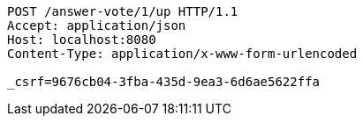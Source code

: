 [source,http,options="nowrap"]
----
POST /answer-vote/1/up HTTP/1.1
Accept: application/json
Host: localhost:8080
Content-Type: application/x-www-form-urlencoded

_csrf=9676cb04-3fba-435d-9ea3-6d6ae5622ffa
----
